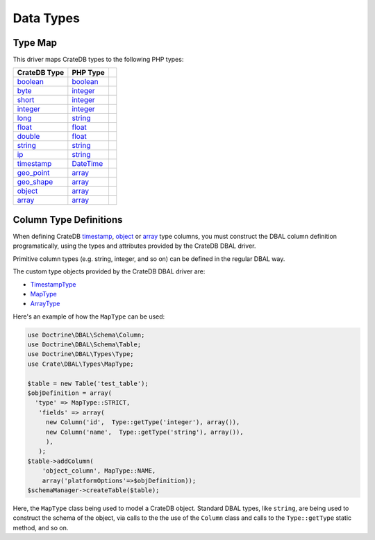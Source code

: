 .. _data-types:

==========
Data Types
==========

.. _type-map:

Type Map
========

This driver maps CrateDB types to the following PHP types:

.. csv-table::
   :header: "CrateDB Type", "PHP Type"

   "`boolean`__", "`boolean`__"
   "`byte`__", "`integer`__"
   "`short`__", "`integer`__"
   "`integer`__", "`integer`__",
   "`long`__", "`string`__"
   "`float`__", "`float`__"
   "`double`__", "`float`__"
   "`string`__", "`string`__"
   "`ip`__", "`string`__"
   "`timestamp`__", "`DateTime`__"
   "`geo_point`__", "`array`__"
   "`geo_shape`__", "`array`__"
   "`object`__", "`array`__"
   "`array`__", "`array`__"

__ https://crate.io/docs/crate/reference/en/latest/general/ddl/data-types.html#boolean
__ https://secure.php.net/manual/en/language.types.boolean.php
__ https://crate.io/docs/crate/reference/en/latest/general/ddl/data-types.html#numeric-types
__ https://secure.php.net/manual/en/language.types.integer.php
__ https://crate.io/docs/crate/reference/en/latest/general/ddl/data-types.html#numeric-types
__ https://secure.php.net/manual/en/language.types.integer.php
__ https://crate.io/docs/crate/reference/en/latest/general/ddl/data-types.html#numeric-types
__ https://secure.php.net/manual/en/language.types.integer.php
__ https://crate.io/docs/crate/reference/en/latest/general/ddl/data-types.html#numeric-types
__ https://secure.php.net/manual/en/language.types.string.php
__ https://crate.io/docs/crate/reference/en/latest/general/ddl/data-types.html#numeric-types
__ https://secure.php.net/manual/en/language.types.float.php
__ https://crate.io/docs/crate/reference/en/latest/general/ddl/data-types.html#numeric-types
__ https://secure.php.net/manual/en/language.types.float.php
__ https://crate.io/docs/crate/reference/en/latest/general/ddl/data-types.html#string
__ https://secure.php.net/manual/en/language.types.string.php
__ https://crate.io/docs/crate/reference/en/latest/general/ddl/data-types.html#ip
__ https://secure.php.net/manual/en/language.types.string.php
__ https://crate.io/docs/crate/reference/en/latest/general/ddl/data-types.html#timestamp
__ https://secure.php.net/manual/en/class.datetime.php
__ https://crate.io/docs/crate/reference/en/latest/general/ddl/data-types.html#geo-point
__ https://secure.php.net/manual/en/language.types.array.php
__ https://crate.io/docs/crate/reference/en/latest/general/ddl/data-types.html#geo-shape
__ https://secure.php.net/manual/en/language.types.array.php
__ https://crate.io/docs/crate/reference/en/latest/general/ddl/data-types.html#object
__ https://secure.php.net/manual/en/language.types.array.php
__ https://crate.io/docs/crate/reference/en/latest/general/ddl/data-types.html#array
__ https://secure.php.net/manual/en/language.types.array.php

.. _column-type-definitions:

Column Type Definitions
=======================

When defining CrateDB `timestamp`_, `object`_ or `array`_ type columns, you
must construct the DBAL column definition programatically, using the types and
attributes provided by the CrateDB DBAL driver.

Primitive column types (e.g. string, integer, and so on) can be defined in
the regular DBAL way.

The custom type objects provided by the CrateDB DBAL driver are:

- `TimestampType`_
- `MapType`_
- `ArrayType`_

Here's an example of how the ``MapType`` can be used:

.. code-block:: php

    use Doctrine\DBAL\Schema\Column;
    use Doctrine\DBAL\Schema\Table;
    use Doctrine\DBAL\Types\Type;
    use Crate\DBAL\Types\MapType;

    $table = new Table('test_table');
    $objDefinition = array(
      'type' => MapType::STRICT,
       'fields' => array(
         new Column('id',  Type::getType('integer'), array()),
         new Column('name',  Type::getType('string'), array()),
         ),
       );
    $table->addColumn(
        'object_column', MapType::NAME,
        array('platformOptions'=>$objDefinition));
    $schemaManager->createTable($table);

Here, the ``MapType`` class being used to model a CrateDB object. Standard DBAL
types, like ``string``, are being used to construct the schema of the object,
via calls to the the use of the ``Column`` class and calls to the
``Type::getType`` static method, and so on.

.. SEEALSO::

   The Doctrine `ORM documentation`_ has more about type mapping.

.. _array: https://crate.io/docs/crate/reference/en/latest/general/ddl/data-types.html#array
.. _ArrayType: https://github.com/crate/crate-dbal/blob/master/src/Crate/DBAL/Types/ArrayType.php
.. _MapType: https://github.com/crate/crate-dbal/blob/master/src/Crate/DBAL/Types/MapType.php
.. _object: https://crate.io/docs/crate/reference/en/latest/general/ddl/data-types.html#object
.. _ORM documentation: https://www.doctrine-project.org/projects/doctrine-orm/en/2.6/reference/basic-mapping.html
.. _timestamp: https://crate.io/docs/crate/reference/en/latest/general/ddl/data-types.html#timestamp
.. _TimestampType: https://github.com/crate/crate-dbal/blob/master/src/Crate/DBAL/Types/TimestampType.php
